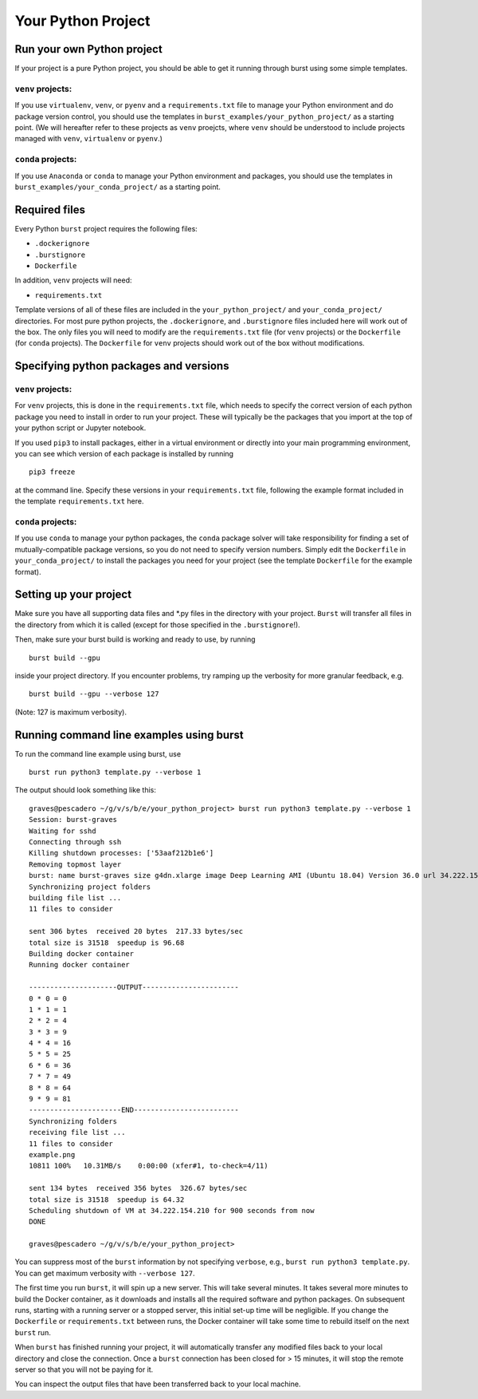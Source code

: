 .. _your_python_project_page:

Your Python Project
===================

Run your own Python project
---------------------------

If your project is a pure Python project, you should be able to get it running through burst using some simple templates.

``venv`` projects:
^^^^^^^^^^^^^^^^^^

If you use ``virtualenv``, ``venv``, or ``pyenv`` and a ``requirements.txt`` file to manage your Python environment and do package version control, you should use the templates in ``burst_examples/your_python_project/`` as a starting point.  (We will hereafter refer to these projects as ``venv`` proejcts, where ``venv`` should be understood to include projects managed with ``venv``, ``virtualenv`` or ``pyenv``.)

``conda`` projects:
^^^^^^^^^^^^^^^^^^^

If you use ``Anaconda`` or ``conda`` to manage your Python environment and packages, you should use the templates in ``burst_examples/your_conda_project/`` as a starting point.


Required files
--------------

Every Python ``burst`` project requires the following files:

* ``.dockerignore``
* ``.burstignore``
* ``Dockerfile``

In addition, ``venv`` projects will need:

* ``requirements.txt``

Template versions of all of these files are included in the ``your_python_project/`` and ``your_conda_project/`` directories.  For most pure python projects, the ``.dockerignore``, and ``.burstignore`` files included here will work out of the box.  The only files you will need to modify are the ``requirements.txt`` file (for ``venv`` projects) or the ``Dockerfile`` (for ``conda`` projects).  The ``Dockerfile`` for ``venv`` projects should work out of the box without modifications.

Specifying python packages and versions
---------------------------------------

``venv`` projects:
^^^^^^^^^^^^^^^^^^

For ``venv`` projects, this is done in the ``requirements.txt`` file, which needs to specify the correct version of each python package you need to install in order to run your project.  These will typically be the packages that you import at the top of your python script or Jupyter notebook.

If you used ``pip3`` to install packages, either in a virtual environment or directly into your main programming environment, you can see which version of each package is installed by running

::
   
   pip3 freeze

at the command line.  Specify these versions in your ``requirements.txt`` file, following the example format included in the template ``requirements.txt`` here.  


``conda`` projects:
^^^^^^^^^^^^^^^^^^^

If you use ``conda`` to manage your python packages, the ``conda`` package solver will take responsibility for finding a set of mutually-compatible package versions, so you do not need to specify version numbers.  Simply edit the ``Dockerfile`` in ``your_conda_project/`` to install the packages you need for your project (see the template ``Dockerfile`` for the example format).


Setting up your project
-----------------------

Make sure you have all supporting data files and \*.py files in the directory with your project.  ``Burst`` will transfer all files in the directory from which it is called (except for those specified in the ``.burstignore``!).

Then, make sure your burst build is working and ready to use, by running

::

   burst build --gpu

inside your project directory.  If you encounter problems, try ramping up the verbosity for more granular feedback, e.g. 

::

   burst build --gpu --verbose 127
	
(Note: 127 is maximum verbosity).

Running command line examples using burst
-----------------------------------------

To run the command line example using burst, use

::

   burst run python3 template.py --verbose 1

The output should look something like this:

::
   
   graves@pescadero ~/g/v/s/b/e/your_python_project> burst run python3 template.py --verbose 1
   Session: burst-graves
   Waiting for sshd
   Connecting through ssh
   Killing shutdown processes: ['53aaf212b1e6']
   Removing topmost layer
   burst: name burst-graves size g4dn.xlarge image Deep Learning AMI (Ubuntu 18.04) Version 36.0 url 34.222.154.210
   Synchronizing project folders
   building file list ... 
   11 files to consider

   sent 306 bytes  received 20 bytes  217.33 bytes/sec
   total size is 31518  speedup is 96.68
   Building docker container
   Running docker container

   ---------------------OUTPUT-----------------------
   0 * 0 = 0
   1 * 1 = 1
   2 * 2 = 4
   3 * 3 = 9
   4 * 4 = 16
   5 * 5 = 25
   6 * 6 = 36
   7 * 7 = 49
   8 * 8 = 64
   9 * 9 = 81
   ----------------------END-------------------------
   Synchronizing folders
   receiving file list ... 
   11 files to consider
   example.png
   10811 100%   10.31MB/s    0:00:00 (xfer#1, to-check=4/11)

   sent 134 bytes  received 356 bytes  326.67 bytes/sec
   total size is 31518  speedup is 64.32
   Scheduling shutdown of VM at 34.222.154.210 for 900 seconds from now
   DONE

   graves@pescadero ~/g/v/s/b/e/your_python_project> 


You can suppress most of the ``burst`` information by not specifying ``verbose``, e.g., ``burst run python3 template.py``.  You can get maximum verbosity with ``--verbose 127``.

The first time you run ``burst``, it will spin up a new server.  This will take several minutes.  It takes several more minutes to build the Docker container, as it downloads and installs all the required software and python packages.  On subsequent runs, starting with a running server or a stopped server, this initial set-up time will be negligible.  If you change the ``Dockerfile`` or ``requirements.txt`` between runs, the Docker container will take some time to rebuild itself on the next ``burst`` run.

When ``burst`` has finished running your project, it will automatically transfer any modified files back to your local directory and close the connection.  Once a ``burst`` connection has been closed for > 15 minutes, it will stop the remote server so that you will not be paying for it.

You can inspect the output files that have been transferred back to your local machine.

